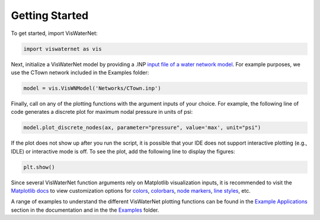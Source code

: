 =======
Getting Started 
=======

To get started, import VisWaterNet:

.. code:: python

    import viswaternet as vis

Next, initialize a VisWaterNet model by providing a .INP `input file of a water network model`_. For example purposes, we use the CTown network included in the Examples folder:

.. code:: python

    model = vis.VisWNModel('Networks/CTown.inp')
    
Finally, call on any of the plotting functions with the argument inputs of your choice. For example, the following line of code generates a discrete plot for maximum nodal pressure in units of psi:

.. code:: python

    model.plot_discrete_nodes(ax, parameter="pressure", value='max', unit="psi")

If the plot does not show up after you run the script, it is possible that your IDE does not support interactive plotting (e.g., IDLE) or interactive mode is off. To see the plot, add the following line to display the figures: 

.. code:: python

    plt.show()

Since several VisWaterNet function arguments rely on Matplotlib visualization inputs, it is recommended to visit the `Matplotlib docs`_ to view customization options for `colors`_, `colorbars`_, `node markers`_, `line styles`_, etc.


A range of examples to understand the different VisWaterNet plotting functions can be found in the `Example Applications`_ section in the documentation and in the the `Examples`_ folder.

.. _`input file of a water network model`: https://epanet22.readthedocs.io/en/latest/back_matter.html#input-file-format
.. _`Matplotlib docs`: https://matplotlib.org/stable/index.html
.. _`colors`: https://matplotlib.org/stable/gallery/color/named_colors.html
.. _`colorbars`: https://matplotlib.org/stable/tutorials/colors/colormaps.html#sphx-glr-tutorials-colors-colormaps-py
.. _`node markers`: https://matplotlib.org/stable/gallery/lines_bars_and_markers/marker_reference.html
.. _`line styles`: https://matplotlib.org/stable/gallery/lines_bars_and_markers/linestyles.html
.. _`Example Applications`: https://viswaternet.readthedocs.io/en/latest/examples.html
.. _`Examples`: https://github.com/tylertrimble/viswaternet/tree/main/examples

